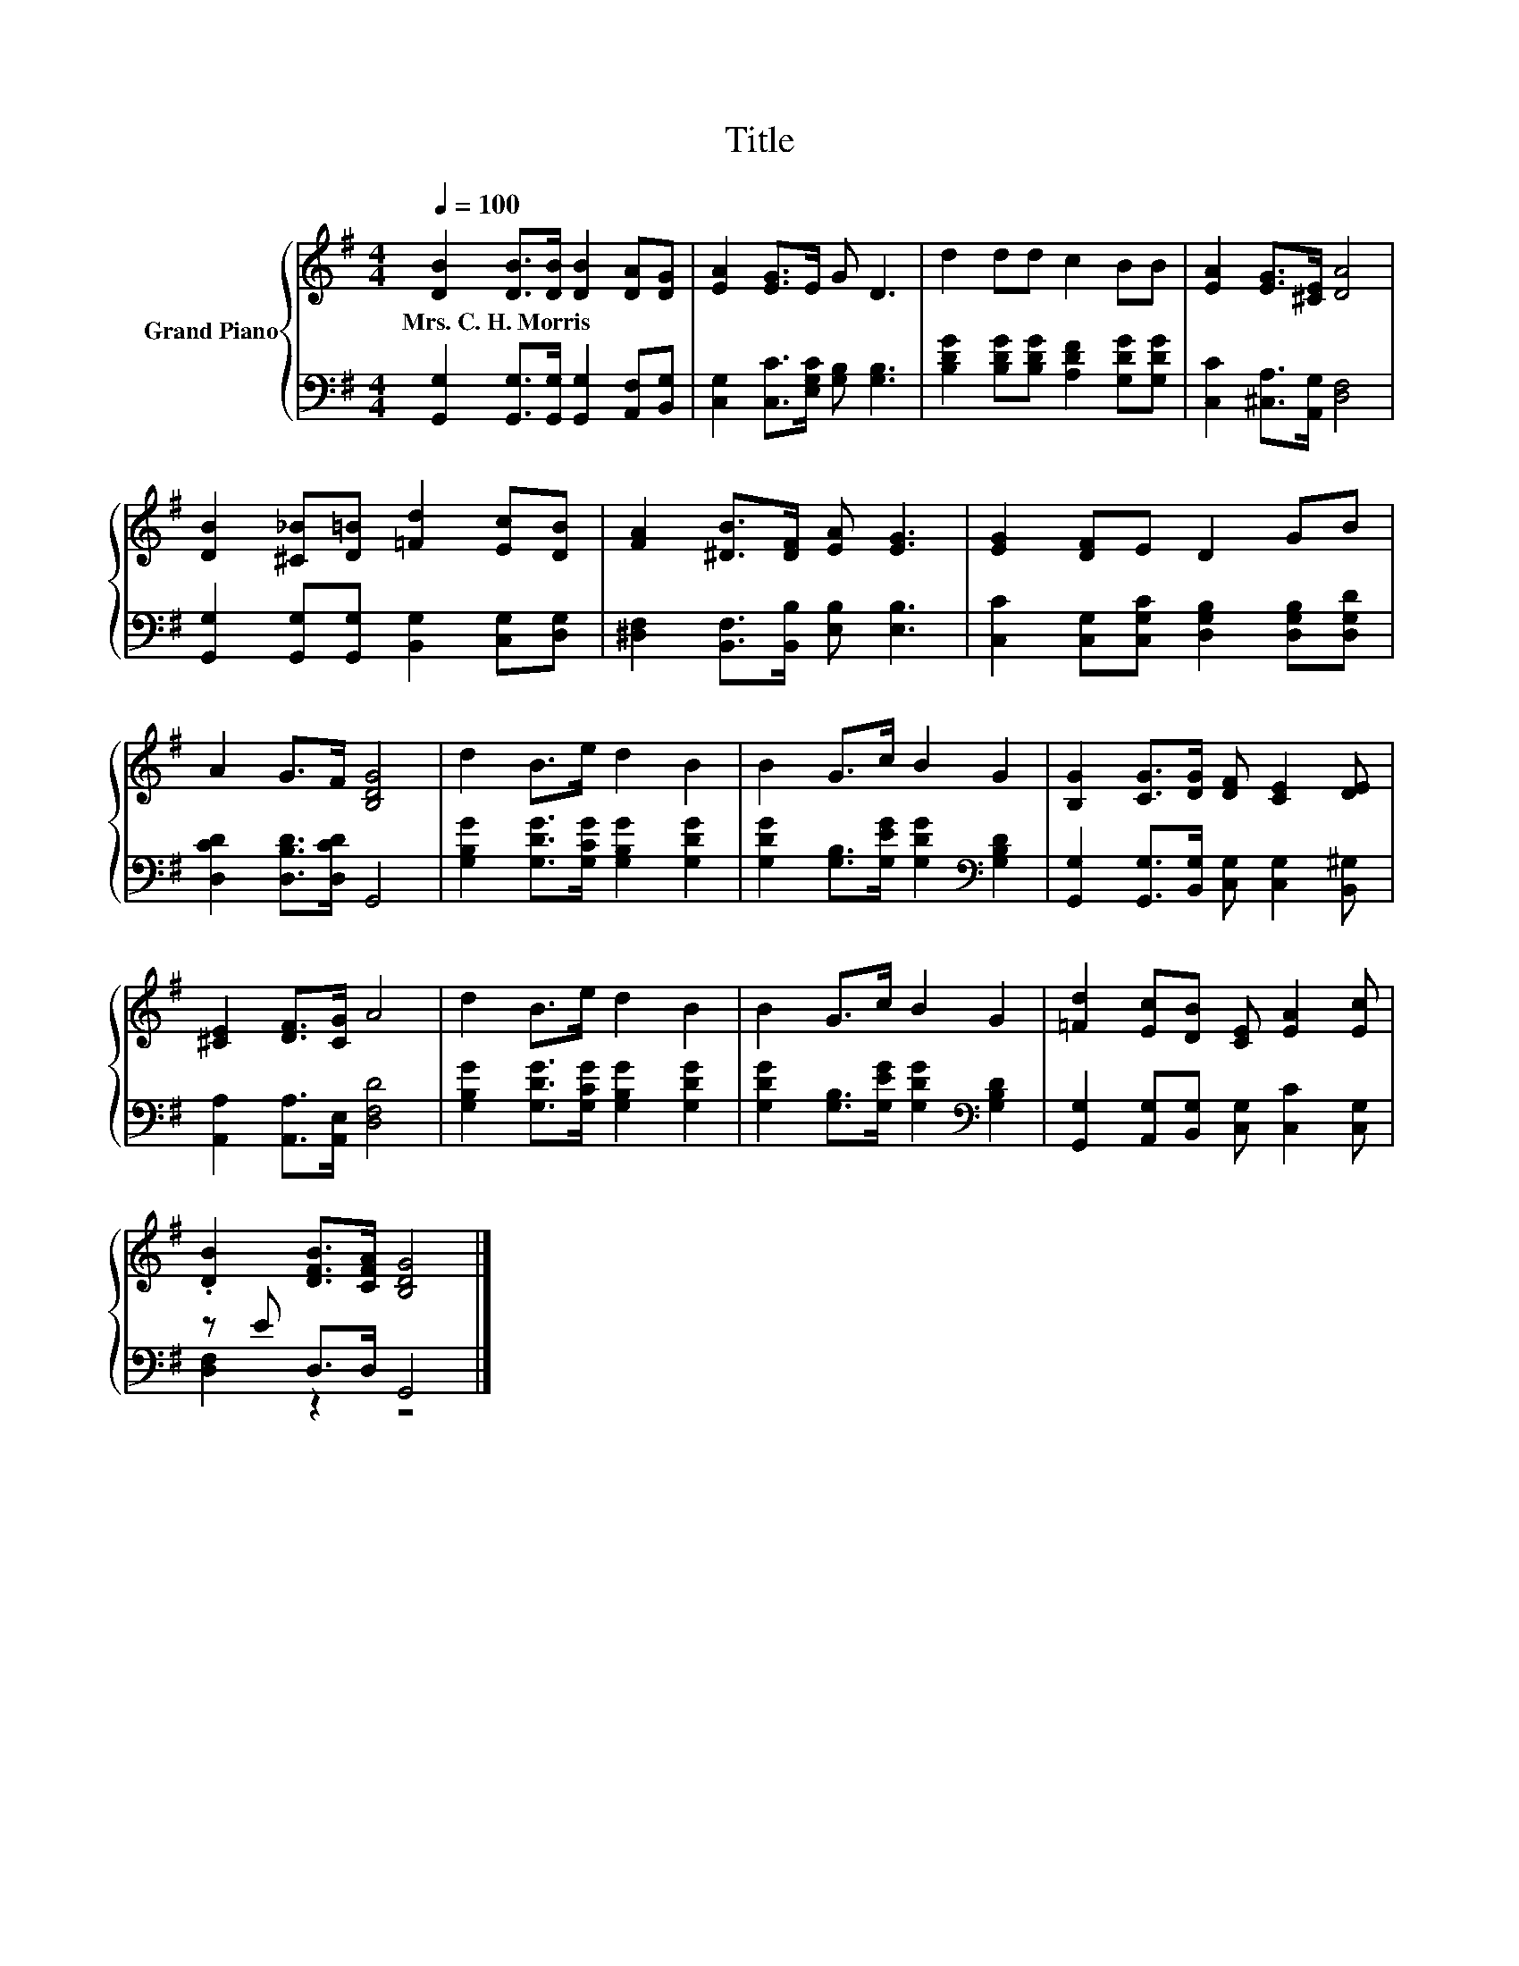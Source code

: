 X:1
T:Title
%%score { 1 | ( 2 3 ) }
L:1/8
Q:1/4=100
M:4/4
K:G
V:1 treble nm="Grand Piano"
V:2 bass 
V:3 bass 
V:1
 [DB]2 [DB]>[DB] [DB]2 [DA][DG] | [EA]2 [EG]>E G D3 | d2 dd c2 BB | [EA]2 [EG]>[^CE] [DA]4 | %4
w: Mrs.~C.~H.~Morris * * * * *||||
 [DB]2 [^C_B][D=B] [=Fd]2 [Ec][DB] | [FA]2 [^DB]>[DF] [EA] [EG]3 | [EG]2 [DF]E D2 GB | %7
w: |||
 A2 G>F [B,DG]4 | d2 B>e d2 B2 | B2 G>c B2 G2 | [B,G]2 [CG]>[DG] [DF] [CE]2 [DE] | %11
w: ||||
 [^CE]2 [DF]>[CG] A4 | d2 B>e d2 B2 | B2 G>c B2 G2 | [=Fd]2 [Ec][DB] [CE] [EA]2 [Ec] | %15
w: ||||
 .[DB]2 [DFB]>[CFA] [B,DG]4 |] %16
w: |
V:2
 [G,,G,]2 [G,,G,]>[G,,G,] [G,,G,]2 [A,,F,][B,,G,] | [C,G,]2 [C,C]>[E,G,C] [G,B,] [G,B,]3 | %2
 [B,DG]2 [B,DG][B,DG] [A,DF]2 [G,DG][G,DG] | [C,C]2 [^C,A,]>[A,,G,] [D,F,]4 | %4
 [G,,G,]2 [G,,G,][G,,G,] [B,,G,]2 [C,G,][D,G,] | [^D,F,]2 [B,,F,]>[B,,B,] [E,B,] [E,B,]3 | %6
 [C,C]2 [C,G,][C,G,C] [D,G,B,]2 [D,G,B,][D,G,D] | [D,CD]2 [D,B,D]>[D,CD] G,,4 | %8
 [G,B,G]2 [G,DG]>[G,CG] [G,B,G]2 [G,DG]2 | [G,DG]2 [G,B,]>[G,EG] [G,DG]2[K:bass] [G,B,D]2 | %10
 [G,,G,]2 [G,,G,]>[B,,G,] [C,G,] [C,G,]2 [B,,^G,] | [A,,A,]2 [A,,A,]>[A,,E,] [D,F,D]4 | %12
 [G,B,G]2 [G,DG]>[G,CG] [G,B,G]2 [G,DG]2 | [G,DG]2 [G,B,]>[G,EG] [G,DG]2[K:bass] [G,B,D]2 | %14
 [G,,G,]2 [A,,G,][B,,G,] [C,G,] [C,C]2 [C,G,] | z E D,>D, G,,4 |] %16
V:3
 x8 | x8 | x8 | x8 | x8 | x8 | x8 | x8 | x8 | x6[K:bass] x2 | x8 | x8 | x8 | x6[K:bass] x2 | x8 | %15
 [D,F,]2 z2 z4 |] %16

